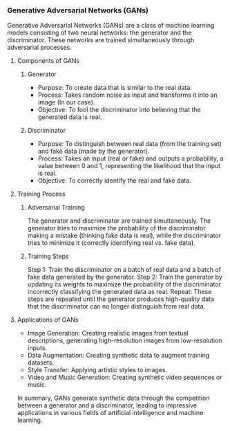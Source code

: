 *** Generative Adversarial Networks (GANs)
Generative Adversarial Networks (GANs) are a class of machine learning models consisting of two neural networks: the generator and the discriminator. These networks are trained simultaneously through adversarial processes.

**** Components of GANs
***** Generator

- Purpose: To create data that is similar to the real data.
- Process: Takes random noise as input and transforms it into an image (In our case).
- Objective: To fool the discriminator into believing that the generated data is real.


***** Discriminator
- Purpose: To distinguish between real data (from the training set) and fake data (made by the generator).
- Process: Takes an input (real or fake) and outputs a probability, a value between 0 and 1, representing the likelihood that the input is real.
- Objective: To correctly identify the real and fake data.

**** Training Process
***** Adversarial Training
The generator and discriminator are trained simultaneously. The generator tries to maximize the probability of the discriminator making a mistake (thinking fake data is real), while the discriminator tries to minimize it (correctly identifying real vs. fake data).

***** Training Steps
Step 1: Train the discriminator on a batch of real data and a batch of fake data generated by the generator.
Step 2: Train the generator by updating its weights to maximize the probability of the discriminator incorrectly classifying the generated data as real.
Repeat: These steps are repeated until the generator produces high-quality data that the discriminator can no longer distinguish from real data.

**** Applications of GANs
- Image Generation: Creating realistic images from textual descriptions, generating high-resolution images from low-resolution inputs.
- Data Augmentation: Creating synthetic data to augment training datasets.
- Style Transfer: Applying artistic styles to images.
- Video and Music Generation: Creating synthetic video sequences or music.

In summary, GANs generate synthetic data through the competition between a generator and a discriminator, leading to impressive applications in various fields of artificial intelligence and machine learning.
